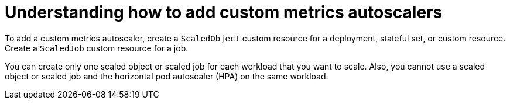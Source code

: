 // Module included in the following assemblies:
//
// * nodes/nodes-pods-autoscaling-custom.adoc

:_content-type: CONCEPT
[id="nodes-pods-autoscaling-custom-adding_{context}"]
= Understanding how to add custom metrics autoscalers

To add a custom metrics autoscaler, create a `ScaledObject` custom resource for a deployment, stateful set, or custom resource. Create a `ScaledJob` custom resource for a job.

You can create only one scaled object or scaled job for each workload that you want to scale. Also, you cannot use a scaled object or scaled job and the horizontal pod autoscaler (HPA) on the same workload. 

// If you want to scale based on a custom trigger and CPU/Memory, you can create multiple triggers in the scaled object or scaled job.

